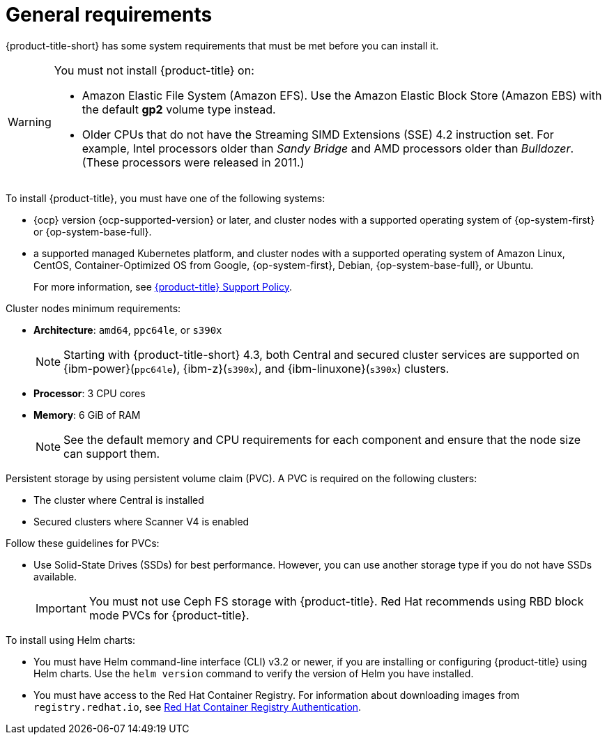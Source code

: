 // Module included in the following assemblies:
//
// * cloud_service/acscs-default-requirements.adoc
// * installing/acs-default-requirements.adoc
:_mod-docs-content-type: CONCEPT
[id="acs-general-requirements_{context}"]
= General requirements

[role="_abstract"]
{product-title-short} has some system requirements that must be met before you can install it.

[WARNING]
====
You must not install {product-title} on:

* Amazon Elastic File System (Amazon EFS). Use the Amazon Elastic Block Store (Amazon EBS) with the default *gp2* volume type instead.
* Older CPUs that do not have the Streaming SIMD Extensions (SSE) 4.2 instruction set.
For example, Intel processors older than _Sandy Bridge_ and AMD processors older than _Bulldozer_.
(These processors were released in 2011.)
====

To install {product-title}, you must have one of the following systems:

* {ocp} version {ocp-supported-version} or later, and cluster nodes with a supported operating system of {op-system-first} or {op-system-base-full}.
* a supported managed Kubernetes platform, and cluster nodes with a supported operating system of Amazon Linux, CentOS, Container-Optimized OS from Google, {op-system-first}, Debian, {op-system-base-full}, or Ubuntu.
+
For more information, see link:https://access.redhat.com/support/policy/updates/rhacs[{product-title} Support Policy].

Cluster nodes minimum requirements:

* *Architecture*: `amd64`, `ppc64le`, or `s390x`
+
[NOTE]
====
Starting with {product-title-short} 4.3, both Central and secured cluster services are supported on {ibm-power}(`ppc64le`), {ibm-z}(`s390x`), and {ibm-linuxone}(`s390x`) clusters.
====
* *Processor*: 3 CPU cores
* *Memory*: 6 GiB of RAM
+
[NOTE]
====
See the default memory and CPU requirements for each component and ensure that the node size can support them.
====

Persistent storage by using persistent volume claim (PVC). A PVC is required on the following clusters:

* The cluster where Central is installed
* Secured clusters where Scanner V4 is enabled

Follow these guidelines for PVCs:

* Use Solid-State Drives (SSDs) for best performance. However, you can use another storage type if you do not have SSDs available.
+
[IMPORTANT]
====
You must not use Ceph FS storage with {product-title}. Red Hat recommends using RBD block mode PVCs for {product-title}.
====


To install using Helm charts:

* You must have Helm command-line interface (CLI) v3.2 or newer, if you are installing or configuring {product-title} using Helm charts.
Use the `helm version` command to verify the version of Helm you have installed.
ifdef::op[]
* You must have the required permissions to configure deployments in the Central cluster.
endif::op[]
* You must have access to the Red Hat Container Registry. For information about downloading images from `registry.redhat.io`, see link:https://access.redhat.com/RegistryAuthentication[Red Hat Container Registry Authentication].
